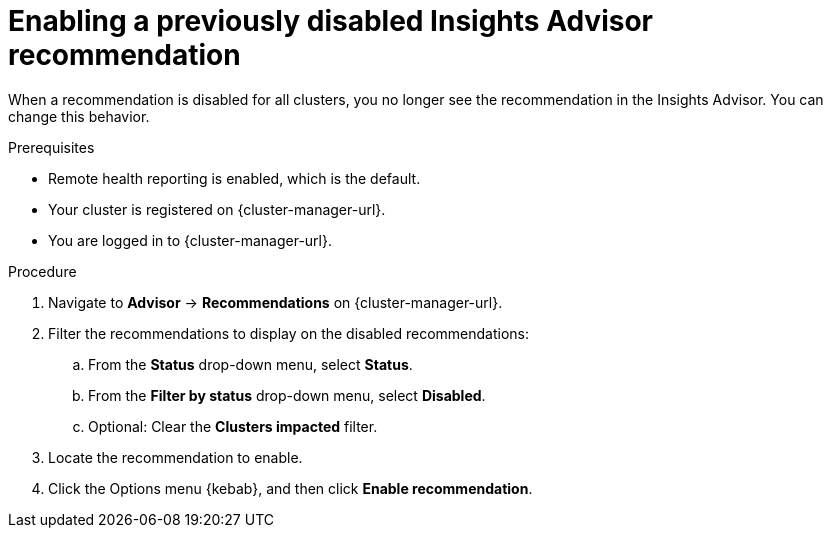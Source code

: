 // Module included in the following assemblies:
//
// * support/remote_health_monitoring/using-insights-to-identify-issues-with-your-cluster.adoc

:_mod-docs-content-type: PROCEDURE
[id="enabling-insights-advisor-recommendations_{context}"]
= Enabling a previously disabled Insights Advisor recommendation

When a recommendation is disabled for all clusters, you no longer see the recommendation in the Insights Advisor. You can change this behavior.

.Prerequisites

* Remote health reporting is enabled, which is the default.
* Your cluster is registered on {cluster-manager-url}.
* You are logged in to {cluster-manager-url}.

.Procedure

. Navigate to *Advisor* -> *Recommendations* on {cluster-manager-url}.
. Filter the recommendations to display on the disabled recommendations:
.. From the *Status* drop-down menu, select *Status*.
.. From the *Filter by status* drop-down menu, select *Disabled*.
.. Optional: Clear the *Clusters impacted* filter.
. Locate the recommendation to enable.
. Click the Options menu {kebab}, and then click *Enable recommendation*.
